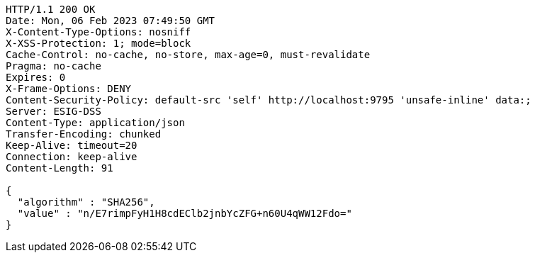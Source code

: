 [source,http,options="nowrap"]
----
HTTP/1.1 200 OK
Date: Mon, 06 Feb 2023 07:49:50 GMT
X-Content-Type-Options: nosniff
X-XSS-Protection: 1; mode=block
Cache-Control: no-cache, no-store, max-age=0, must-revalidate
Pragma: no-cache
Expires: 0
X-Frame-Options: DENY
Content-Security-Policy: default-src 'self' http://localhost:9795 'unsafe-inline' data:;
Server: ESIG-DSS
Content-Type: application/json
Transfer-Encoding: chunked
Keep-Alive: timeout=20
Connection: keep-alive
Content-Length: 91

{
  "algorithm" : "SHA256",
  "value" : "n/E7rimpFyH1H8cdEClb2jnbYcZFG+n60U4qWW12Fdo="
}
----